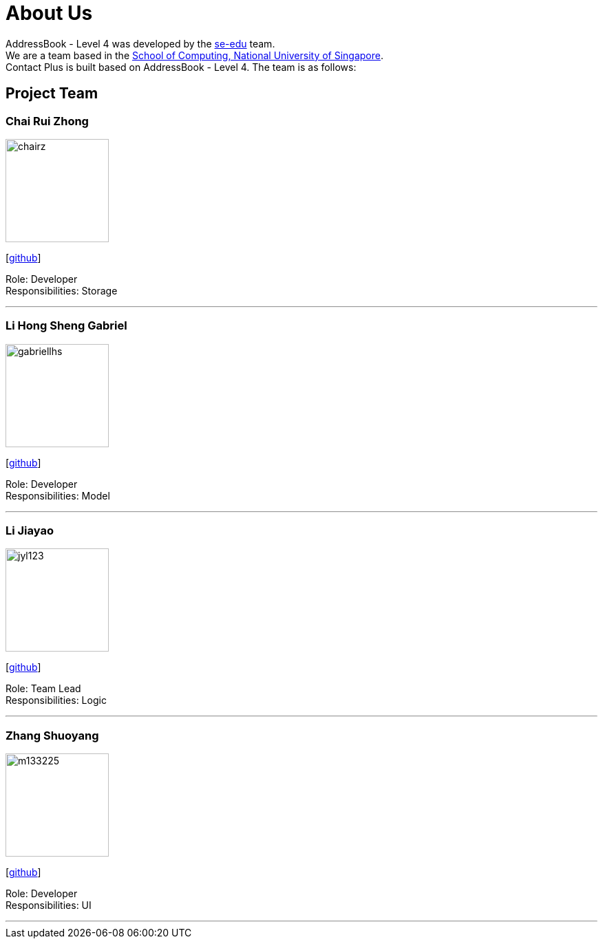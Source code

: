 = About Us
:relfileprefix: team/
ifdef::env-github,env-browser[:outfilesuffix: .adoc]
:imagesDir: images
:stylesDir: stylesheets

AddressBook - Level 4 was developed by the https://se-edu.github.io/docs/Team.html[se-edu] team. +
We are a team based in the http://www.comp.nus.edu.sg[School of Computing, National University of Singapore]. +
Contact Plus is built based on AddressBook - Level 4. The team is as follows:
{empty} +

== Project Team

=== Chai Rui Zhong
image::chairz.jpg[width="150", align="left"]
{empty}[https://github.com/chairz[github]]

Role: Developer +
Responsibilities: Storage

'''

=== Li Hong Sheng Gabriel
image::gabriellhs.jpg[width="150", align="left"]
{empty}[http://github.com/lancehaoh[github]]

Role: Developer +
Responsibilities: Model

'''

=== Li Jiayao
image::jyl123.jpg[width="150", align="left"]
{empty}[https://github.com/JYL123[github]]

Role: Team Lead +
Responsibilities: Logic

'''

=== Zhang Shuoyang
image::m133225.jpg[width="150", align="left"]
{empty}[https://github.com/zhangshuoyang[github]]

Role: Developer +
Responsibilities: UI

'''
